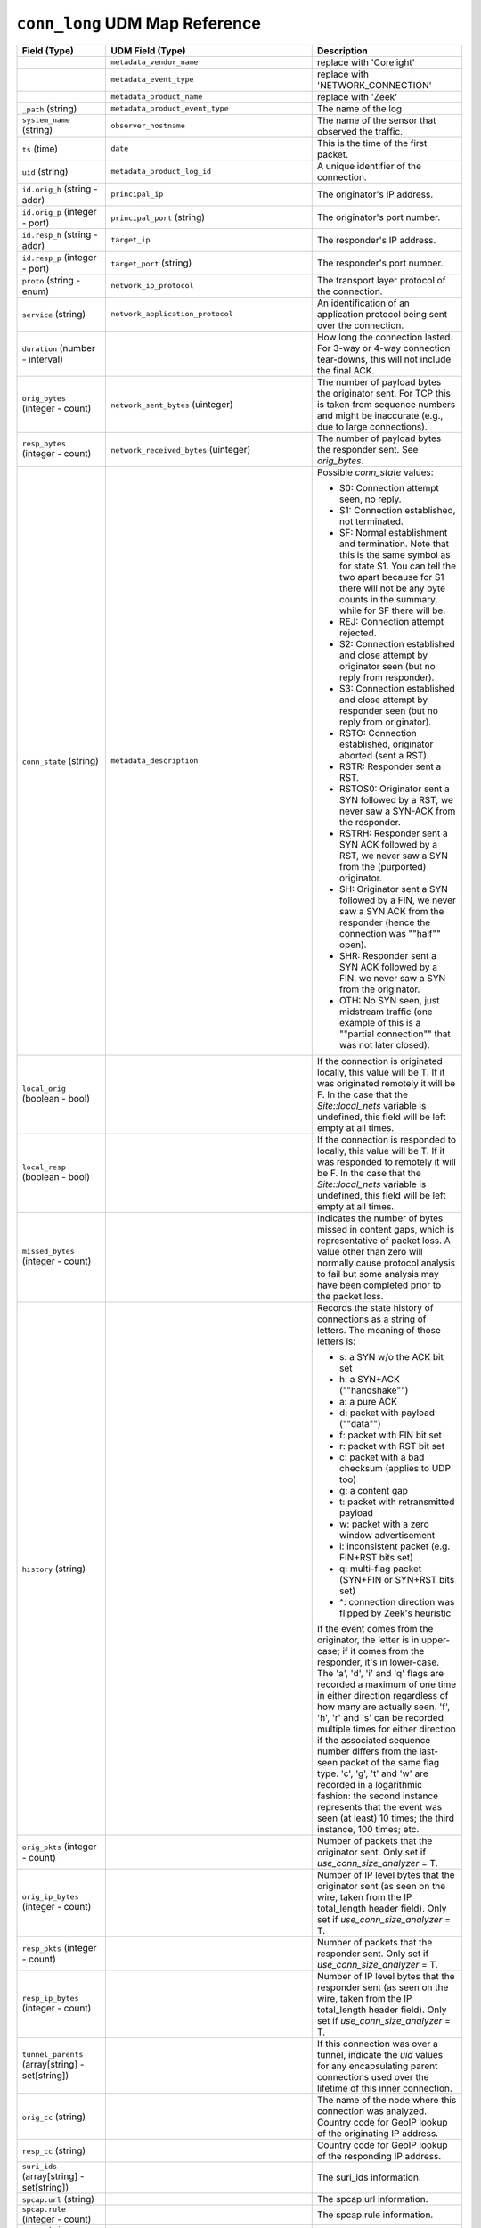 ``conn_long`` UDM Map Reference
-------------------------------

.. list-table::
   :header-rows: 1
   :class: longtable
   :widths: 1 1 3

   * - Field (Type)
     - UDM Field (Type)
     - Description

   * -
     - ``metadata_vendor_name``
     - replace with 'Corelight'

   * -
     - ``metadata_event_type``
     - replace with 'NETWORK_CONNECTION'

   * -
     - ``metadata_product_name``
     - replace with 'Zeek'

   * - ``_path`` (string)
     - ``metadata_product_event_type``
     - The name of the log

   * - ``system_name`` (string)
     - ``observer_hostname``
     - The name of the sensor that observed the traffic.

   * - ``ts`` (time)
     - ``date``
     - This is the time of the first packet.

   * - ``uid`` (string)
     - ``metadata_product_log_id``
     - A unique identifier of the connection.

   * - ``id.orig_h`` (string - addr)
     - ``principal_ip``
     - The originator's IP address.

   * - ``id.orig_p`` (integer - port)
     - ``principal_port`` (string)
     - The originator's port number.

   * - ``id.resp_h`` (string - addr)
     - ``target_ip``
     - The responder's IP address.

   * - ``id.resp_p`` (integer - port)
     - ``target_port`` (string)
     - The responder's port number.

   * - ``proto`` (string - enum)
     - ``network_ip_protocol``
     - The transport layer protocol of the connection.

   * - ``service`` (string)
     - ``network_application_protocol``
     - An identification of an application protocol being sent over
       the connection.

   * - ``duration`` (number - interval)
     -
     - How long the connection lasted.  For 3-way or 4-way connection
       tear-downs, this will not include the final ACK.

   * - ``orig_bytes`` (integer - count)
     - ``network_sent_bytes`` (uinteger)
     - The number of payload bytes the originator sent. For TCP
       this is taken from sequence numbers and might be inaccurate
       (e.g., due to large connections).

   * - ``resp_bytes`` (integer - count)
     - ``network_received_bytes`` (uinteger)
     - The number of payload bytes the responder sent. See
       *orig_bytes*.

   * - ``conn_state`` (string)
     - ``metadata_description``
     - Possible *conn_state* values:

       * S0: Connection attempt seen, no reply.

       * S1: Connection established, not terminated.

       * SF: Normal establishment and termination.
         Note that this is the same symbol as for state S1.
         You can tell the two apart because for S1 there will not be any
         byte counts in the summary, while for SF there will be.

       * REJ: Connection attempt rejected.

       * S2: Connection established and close attempt by originator seen
         (but no reply from responder).

       * S3: Connection established and close attempt by responder seen
         (but no reply from originator).

       * RSTO: Connection established, originator aborted (sent a RST).

       * RSTR: Responder sent a RST.

       * RSTOS0: Originator sent a SYN followed by a RST, we never saw a
         SYN-ACK from the responder.

       * RSTRH: Responder sent a SYN ACK followed by a RST, we never saw a
         SYN from the (purported) originator.

       * SH: Originator sent a SYN followed by a FIN, we never saw a
         SYN ACK from the responder (hence the connection was \""half\"" open).

       * SHR: Responder sent a SYN ACK followed by a FIN, we never saw a
         SYN from the originator.

       * OTH: No SYN seen, just midstream traffic (one example of this
         is a \""partial connection\"" that was not later closed).

   * - ``local_orig`` (boolean - bool)
     -
     - If the connection is originated locally, this value will be T.
       If it was originated remotely it will be F.  In the case that
       the `Site::local_nets` variable is undefined, this
       field will be left empty at all times.

   * - ``local_resp`` (boolean - bool)
     -
     - If the connection is responded to locally, this value will be T.
       If it was responded to remotely it will be F.  In the case that
       the `Site::local_nets` variable is undefined, this
       field will be left empty at all times.

   * - ``missed_bytes`` (integer - count)
     -
     - Indicates the number of bytes missed in content gaps, which
       is representative of packet loss.  A value other than zero
       will normally cause protocol analysis to fail but some
       analysis may have been completed prior to the packet loss.

   * - ``history`` (string)
     -
     - Records the state history of connections as a string of
       letters.  The meaning of those letters is:


       * s: a SYN w/o the ACK bit set
       * h: a SYN+ACK (\""handshake\"")
       * a: a pure ACK
       * d: packet with payload (\""data\"")
       * f: packet with FIN bit set
       * r: packet with RST bit set
       * c: packet with a bad checksum (applies to UDP too)
       * g: a content gap
       * t: packet with retransmitted payload
       * w: packet with a zero window advertisement
       * i: inconsistent packet (e.g. FIN+RST bits set)
       * q: multi-flag packet (SYN+FIN or SYN+RST bits set)
       * ^: connection direction was flipped by Zeek's heuristic


       If the event comes from the originator, the letter is in
       upper-case; if it comes from the responder, it's in
       lower-case.  The 'a', 'd', 'i' and 'q' flags are
       recorded a maximum of one time in either direction regardless
       of how many are actually seen.  'f', 'h', 'r' and
       's' can be recorded multiple times for either direction
       if the associated sequence number differs from the
       last-seen packet of the same flag type.
       'c', 'g', 't' and 'w' are recorded in a logarithmic fashion:
       the second instance represents that the event was seen
       (at least) 10 times; the third instance, 100 times; etc.

   * - ``orig_pkts`` (integer - count)
     -
     - Number of packets that the originator sent.
       Only set if `use_conn_size_analyzer` = T.

   * - ``orig_ip_bytes`` (integer - count)
     -
     - Number of IP level bytes that the originator sent (as seen on
       the wire, taken from the IP total_length header field).
       Only set if `use_conn_size_analyzer` = T.

   * - ``resp_pkts`` (integer - count)
     -
     - Number of packets that the responder sent.
       Only set if `use_conn_size_analyzer` = T.

   * - ``resp_ip_bytes`` (integer - count)
     -
     - Number of IP level bytes that the responder sent (as seen on
       the wire, taken from the IP total_length header field).
       Only set if `use_conn_size_analyzer` = T.

   * - ``tunnel_parents`` (array[string] - set[string])
     -
     - If this connection was over a tunnel, indicate the
       *uid* values for any encapsulating parent connections
       used over the lifetime of this inner connection.

   * - ``orig_cc`` (string)
     -
     - The name of the node where this connection was analyzed.
       Country code for GeoIP lookup of the originating IP address.

   * - ``resp_cc`` (string)
     -
     - Country code for GeoIP lookup of the responding IP address.

   * - ``suri_ids`` (array[string] - set[string])
     -
     - The suri_ids information.

   * - ``spcap.url`` (string)
     -
     - The spcap.url information.

   * - ``spcap.rule`` (integer - count)
     -
     - The spcap.rule information.

   * - ``spcap.trigger`` (string)
     -
     - The spcap.trigger information.

   * - ``app`` (array[string] - vector of string)
     -
     - The app information.

   * - ``corelight_shunted`` (boolean - bool)
     -
     - The corelight_shunted information.

   * - ``orig_shunted_pkts`` (integer - count)
     -
     - The orig_shunted_pkts information.

   * - ``orig_shunted_bytes`` (integer - count)
     -
     - The orig_shunted_bytes information.

   * - ``resp_shunted_pkts`` (integer - count)
     -
     - The resp_shunted_pkts information.

   * - ``resp_shunted_bytes`` (integer - count)
     -
     - The resp_shunted_bytes information.

   * - ``orig_l2_addr`` (string)
     -
     - Link-layer address of the originator, if available.

   * - ``resp_l2_addr`` (string)
     -
     - Link-layer address of the responder, if available.

   * - ``id_orig_h_n.src`` (string)
     -
     - How we determined the name/address pair. Either
       ``DNS_A`` representing the DNS_A* family of query types,
       or ``DNS_PTR`` for reverse DNS lookups.

   * - ``id_orig_h_n.vals`` (array[string] - set[string])
     -
     - The set of names we observed for a given address.

   * - ``id_resp_h_n.src`` (string)
     -
     - How we determined the name/address pair. Either
       ``DNS_A`` representing the DNS_A* family of query types,
       or ``DNS_PTR`` for reverse DNS lookups.

   * - ``id_resp_h_n.vals`` (array[string] - set[string])
     -
     - The set of names we observed for a given address.

   * - ``vlan`` (integer - int)
     -
     - The outer VLAN for this connection, if applicable.

   * - ``inner_vlan`` (integer - int)
     -
     - The inner VLAN for this connection, if applicable.

   * - ``community_id`` (string)
     - ``event1.idm.read_only_udm.network.community_id``
     - The community_id information.
